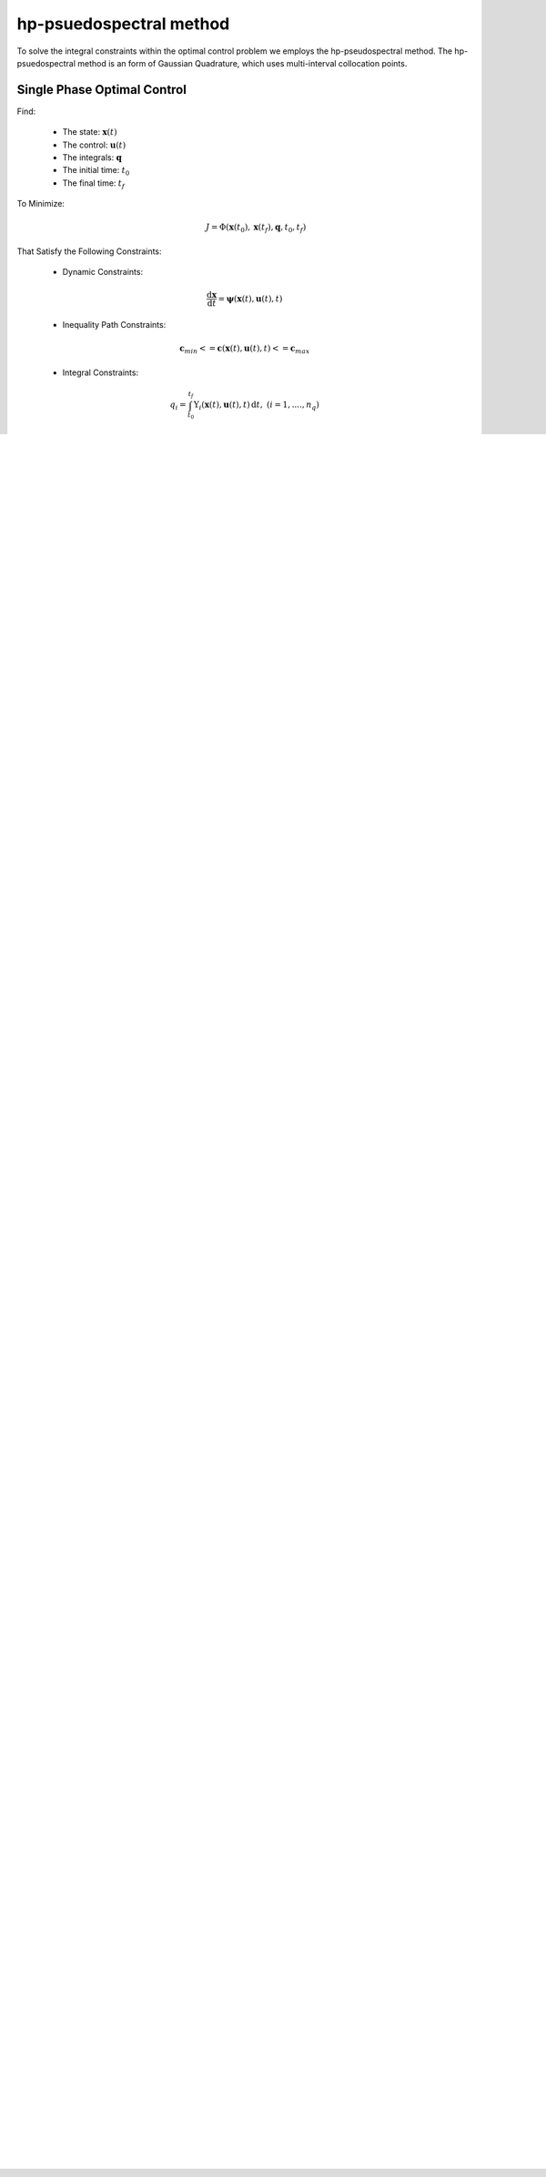 hp-psuedospectral method
========================

To solve the integral constraints within the optimal control problem we employs the hp-pseudospectral method. The hp-psuedospectral method is an form of Gaussian Quadrature, which uses multi-interval collocation points.

Single Phase Optimal Control
----------------------------
Find:

  * The state: :math:`\mathbf{x}(t)`
  * The control: :math:`\mathbf{u}(t)`
  * The integrals: :math:`\mathbf{q}`
  * The initial time: :math:`t_0`
  * The final time: :math:`t_f`

To Minimize:
 .. math:: J = \Phi(\mathbf{x}(t_0),\mathbf{x}(t_f),\mathbf{q},t_0,t_f)

That Satisfy the Following Constraints:

 * Dynamic Constraints:

  .. math:: \frac{\mathrm{d}\mathbf{x}}{\mathrm{d}t} = \mathbf{\psi}(\mathbf{x}(t),\mathbf{u}(t),t)

 * Inequality Path Constraints:

 .. math:: \mathbf{c}_{min} <= \mathbf{c}(\mathbf{x}(t),\mathbf{u}(t),t) <= \mathbf{c}_{max}

 * Integral Constraints:

 .. math:: q_i = \int_{t_0}^{t_f} \Upsilon_i(\mathbf{x}(t),\mathbf{u}(t),t)\, \mathrm{d}t,\;\;(i=1,....,n_q)

 * Event Constraints:

 .. math:: \mathbf{b}_{min} <= \mathbf{b}(\mathbf{x}(t_0),\mathbf{x}(t_f),t_f,\mathbf{q}) <= \mathbf{b}_{max}

Change of Interval
------------------

To can change the limits of the integration (in order to apply Quadrature), we introduce :math:`\tau \in [-1,+1]` as a new independent variable and perform a change of variable for :math:`t` in terms of :math:`\tau`, by defining:

  .. math:: t = \frac{t_f - t_0}{2}\tau + \frac{t_f + t_0}{2}

The optimal control problem defined above (TODO: figure out equation references), is now redefined in terms of :math:`\tau` as:

Find:

  * The state: :math:`\mathbf{x}(\tau)`
  * The control: :math:`\mathbf{u}(\tau)`
  * The integrals: :math:`\mathbf{q}`
  * The initial time: :math:`t_0`
  * The final time: :math:`t_f`

To Minimize:
 .. math:: J = \Phi(\mathbf{x}(-1),\mathbf{x}(+1),\mathbf{q},t_0,t_f)

That Satisfy the Following Constraints:

 * Dynamic Constraints:

  .. math::  \frac{\mathrm{d}\mathbf{x}}{\mathrm{d}\tau} = \frac{t_f-t_0}{2} \mathbf{\psi}(\mathbf{x}(\tau),\mathbf{u}(\tau),\tau,t_0,t_f)

 * Inequality Path Constraints:

 .. math:: \mathbf{c}_{min} <= \mathbf{c}(\mathbf{x}(\tau),\mathbf{u}(\tau),\tau,t_0,t_f) <= \mathbf{c}_{max}

 * Integral Constraints:

 .. math:: q_i = \frac{t_f-t_0}{2} \int_{-1}^{+1} \Upsilon_i(\mathbf{x}(\tau),\mathbf{u}(\tau),\tau,t_0,t_f)\, \mathrm{d}\tau,\;\;(i=1,....,n_q)

 * Event Constraints:

 .. math:: \mathbf{b}_{min} <= \mathbf{b}(\mathbf{x}(-1),\mathbf{x}(+1),t_f,\mathbf{q}) <= \mathbf{b}_{max}


Divide The Interval :math:`\tau \in [-1,+1]`
--------------------------------------------
The interval :math:`\tau \in [-1,+1]` is now divided into a mesh of K mesh intervals as:
  .. math:: [T_{k-1},T_k], k = 1,...,T_K

with :math:`(T_0,...,T_K)` being the mesh points; which satisfy:
 .. math:: -1 = T_0 < T_1 < T_2 < T_3 < ........... < T_{K-1} < T_K = T_f = +1

Rewrite the Optimal Control Problem using the Mesh
--------------------------------------------------

Find:

  * The state : :math:`\mathbf{x}^{(k)}(\tau)` **in mesh interval k**
  * The control: :math:`\mathbf{u}^{(k)}(\tau)` **in mesh interval k**
  * The integrals: :math:`\mathbf{q}`
  * The initial time: :math:`t_0`
  * The final time: :math:`t_f`

To Minimize:
 .. math:: J = \Phi(\mathbf{x}^{(1)}(-1),\mathbf{x}^{(K)}(+1),\mathbf{q},t_0,t_f)

That Satisfy the Following Constraints:

* Dynamic Constraints:

 .. math:: \frac{\mathrm{d}\mathbf{x}^{(k)}(\tau^{(k)})}{\mathrm{d}\tau^{(k)}} = \frac{t_f-t_0}{2} \mathbf{\psi}(\mathbf{x}^{(k)}(\tau^{(k)}),\mathbf{u}^{(k)}(\tau^{(k)}),\tau^{(k)},t_0,t_f),\;\;(k=1,...,K)

* Inequality Path Constraints:

.. math:: \mathbf{c}_{min} <= \mathbf{c}(\mathbf{x}^{(k)}(\tau^{(k)}),\mathbf{u}^{(k)}(\tau^{(k)}),\tau^{(k)},t_0,t_f) <= \mathbf{c}_{max},\;\;(k=1,...,K)

* Integral Constraints:

.. math:: q_i = \frac{t_f-t_0}{2} \displaystyle\sum_{k=1}^{K} \int_{T_{k-1}}^{T_k} \Upsilon_i(\mathbf{x}^{(k)}(\tau^{(k)}),\mathbf{u}^{(k)}(\tau^{(k)}),\tau,t_0,t_f)\, \mathrm{d}\tau,\;\;(i=1,....,n_q, k=1,...,K)

* Event Constraints:

.. math:: \mathbf{b}_{min} <= \mathbf{b}(\mathbf{x}^{(1)}(-1),\mathbf{x}^{(K)}(+1),t_f,\mathbf{q}) <= \mathbf{b}_{max}

* State Continuity

    * Also, we must **now** constrain the state to be continuous at each interior mesh point :math:`(T_1,...T_{k-1})` by enforcing:

      .. math:: \mathbf{y}^{k}(T_k) = \mathbf{y}^{k+1}(T_k)

Optimal Control Problem Approximation
--------------------------------------
The optimal control problem will now be approximated using the Radau Collocation Method. In collocation methods, the state and control are discretized at particular points within the selected time interval. Once this is done the problem can be transcribed into a nonlinear programming problem (NLP) and solved using standard solvers for these types of problems, such as IPOPT or KNITRO.

For each mesh interval :math:`k\in[1,..,K]`:
 .. math::
     :nowrap:

     \begin{eqnarray}
      \mathbf{x}^{(k)}(\tau)&\approx\mathbf{X}^{(k)}(\tau)=\displaystyle\sum_{j=1}^{N_k+1}\mathbf{X}_j^{(k)}\frac{\mathrm{d}\ell_j^{k}(\tau)}{\mathrm{d}\tau}\\
       where,\;\;&\\
      \ell_j^{k}(\tau)&=\prod_{\substack{l=1 \\ l\neq j}}^{N_k+1}\frac{\tau-\tau_l^{(k)}}{\tau_j^{(k)}-\tau_l^{(k)}}
     \end{eqnarray}

also,
 * :math:`\ell_j^{(k)}(\tau),\;\;(j=1,...,N_k+1)` is a basis of Lagrange polynomials
 * :math:`(\tau_1^{k},.....,\tau_{N_k}^{(k)})` are the Legendre-Gauss-Radau collocation points in mesh interval k

    * defined on the subinterval :math:`\tau^{(k)}\in[T_{k-1},T_k]`
    * :math:`\tau_{N_k+1}^{(k)}=T_k` is a noncollocated point
